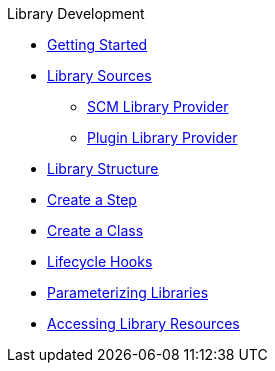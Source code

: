 .Library Development
* xref:getting_started.adoc[Getting Started]
* xref:library_sources/library_sources.adoc[Library Sources]
** xref:library_sources/scm_library_provider.adoc[SCM Library Provider]
** xref:library_sources/plugin_library_provider.adoc[Plugin Library Provider]
* xref:library_structure.adoc[Library Structure]
* xref:steps.adoc[Create a Step]
* xref:classes.adoc[Create a Class]
* xref:lifecycle_hooks.adoc[Lifecycle Hooks]
* xref:parameterizing_libraries.adoc[Parameterizing Libraries]
* xref:library_resources.adoc[Accessing Library Resources]